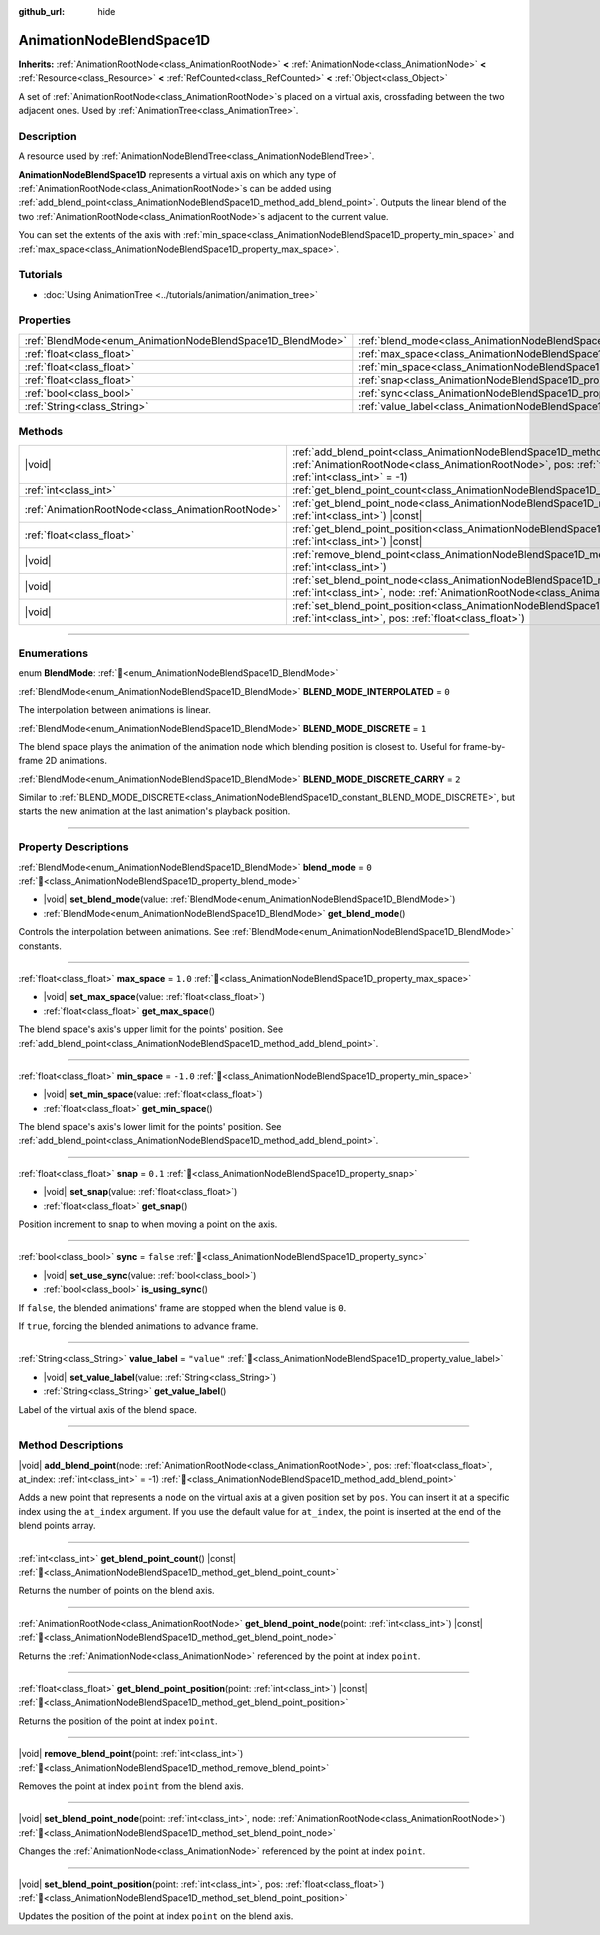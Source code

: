 :github_url: hide

.. DO NOT EDIT THIS FILE!!!
.. Generated automatically from Redot engine sources.
.. Generator: https://github.com/Redot-Engine/redot-engine/tree/master/doc/tools/make_rst.py.
.. XML source: https://github.com/Redot-Engine/redot-engine/tree/master/doc/classes/AnimationNodeBlendSpace1D.xml.

.. _class_AnimationNodeBlendSpace1D:

AnimationNodeBlendSpace1D
=========================

**Inherits:** :ref:`AnimationRootNode<class_AnimationRootNode>` **<** :ref:`AnimationNode<class_AnimationNode>` **<** :ref:`Resource<class_Resource>` **<** :ref:`RefCounted<class_RefCounted>` **<** :ref:`Object<class_Object>`

A set of :ref:`AnimationRootNode<class_AnimationRootNode>`\ s placed on a virtual axis, crossfading between the two adjacent ones. Used by :ref:`AnimationTree<class_AnimationTree>`.

.. rst-class:: classref-introduction-group

Description
-----------

A resource used by :ref:`AnimationNodeBlendTree<class_AnimationNodeBlendTree>`.

\ **AnimationNodeBlendSpace1D** represents a virtual axis on which any type of :ref:`AnimationRootNode<class_AnimationRootNode>`\ s can be added using :ref:`add_blend_point<class_AnimationNodeBlendSpace1D_method_add_blend_point>`. Outputs the linear blend of the two :ref:`AnimationRootNode<class_AnimationRootNode>`\ s adjacent to the current value.

You can set the extents of the axis with :ref:`min_space<class_AnimationNodeBlendSpace1D_property_min_space>` and :ref:`max_space<class_AnimationNodeBlendSpace1D_property_max_space>`.

.. rst-class:: classref-introduction-group

Tutorials
---------

- :doc:`Using AnimationTree <../tutorials/animation/animation_tree>`

.. rst-class:: classref-reftable-group

Properties
----------

.. table::
   :widths: auto

   +------------------------------------------------------------+--------------------------------------------------------------------------+-------------+
   | :ref:`BlendMode<enum_AnimationNodeBlendSpace1D_BlendMode>` | :ref:`blend_mode<class_AnimationNodeBlendSpace1D_property_blend_mode>`   | ``0``       |
   +------------------------------------------------------------+--------------------------------------------------------------------------+-------------+
   | :ref:`float<class_float>`                                  | :ref:`max_space<class_AnimationNodeBlendSpace1D_property_max_space>`     | ``1.0``     |
   +------------------------------------------------------------+--------------------------------------------------------------------------+-------------+
   | :ref:`float<class_float>`                                  | :ref:`min_space<class_AnimationNodeBlendSpace1D_property_min_space>`     | ``-1.0``    |
   +------------------------------------------------------------+--------------------------------------------------------------------------+-------------+
   | :ref:`float<class_float>`                                  | :ref:`snap<class_AnimationNodeBlendSpace1D_property_snap>`               | ``0.1``     |
   +------------------------------------------------------------+--------------------------------------------------------------------------+-------------+
   | :ref:`bool<class_bool>`                                    | :ref:`sync<class_AnimationNodeBlendSpace1D_property_sync>`               | ``false``   |
   +------------------------------------------------------------+--------------------------------------------------------------------------+-------------+
   | :ref:`String<class_String>`                                | :ref:`value_label<class_AnimationNodeBlendSpace1D_property_value_label>` | ``"value"`` |
   +------------------------------------------------------------+--------------------------------------------------------------------------+-------------+

.. rst-class:: classref-reftable-group

Methods
-------

.. table::
   :widths: auto

   +---------------------------------------------------+------------------------------------------------------------------------------------------------------------------------------------------------------------------------------------------------------------------------+
   | |void|                                            | :ref:`add_blend_point<class_AnimationNodeBlendSpace1D_method_add_blend_point>`\ (\ node\: :ref:`AnimationRootNode<class_AnimationRootNode>`, pos\: :ref:`float<class_float>`, at_index\: :ref:`int<class_int>` = -1\ ) |
   +---------------------------------------------------+------------------------------------------------------------------------------------------------------------------------------------------------------------------------------------------------------------------------+
   | :ref:`int<class_int>`                             | :ref:`get_blend_point_count<class_AnimationNodeBlendSpace1D_method_get_blend_point_count>`\ (\ ) |const|                                                                                                               |
   +---------------------------------------------------+------------------------------------------------------------------------------------------------------------------------------------------------------------------------------------------------------------------------+
   | :ref:`AnimationRootNode<class_AnimationRootNode>` | :ref:`get_blend_point_node<class_AnimationNodeBlendSpace1D_method_get_blend_point_node>`\ (\ point\: :ref:`int<class_int>`\ ) |const|                                                                                  |
   +---------------------------------------------------+------------------------------------------------------------------------------------------------------------------------------------------------------------------------------------------------------------------------+
   | :ref:`float<class_float>`                         | :ref:`get_blend_point_position<class_AnimationNodeBlendSpace1D_method_get_blend_point_position>`\ (\ point\: :ref:`int<class_int>`\ ) |const|                                                                          |
   +---------------------------------------------------+------------------------------------------------------------------------------------------------------------------------------------------------------------------------------------------------------------------------+
   | |void|                                            | :ref:`remove_blend_point<class_AnimationNodeBlendSpace1D_method_remove_blend_point>`\ (\ point\: :ref:`int<class_int>`\ )                                                                                              |
   +---------------------------------------------------+------------------------------------------------------------------------------------------------------------------------------------------------------------------------------------------------------------------------+
   | |void|                                            | :ref:`set_blend_point_node<class_AnimationNodeBlendSpace1D_method_set_blend_point_node>`\ (\ point\: :ref:`int<class_int>`, node\: :ref:`AnimationRootNode<class_AnimationRootNode>`\ )                                |
   +---------------------------------------------------+------------------------------------------------------------------------------------------------------------------------------------------------------------------------------------------------------------------------+
   | |void|                                            | :ref:`set_blend_point_position<class_AnimationNodeBlendSpace1D_method_set_blend_point_position>`\ (\ point\: :ref:`int<class_int>`, pos\: :ref:`float<class_float>`\ )                                                 |
   +---------------------------------------------------+------------------------------------------------------------------------------------------------------------------------------------------------------------------------------------------------------------------------+

.. rst-class:: classref-section-separator

----

.. rst-class:: classref-descriptions-group

Enumerations
------------

.. _enum_AnimationNodeBlendSpace1D_BlendMode:

.. rst-class:: classref-enumeration

enum **BlendMode**: :ref:`🔗<enum_AnimationNodeBlendSpace1D_BlendMode>`

.. _class_AnimationNodeBlendSpace1D_constant_BLEND_MODE_INTERPOLATED:

.. rst-class:: classref-enumeration-constant

:ref:`BlendMode<enum_AnimationNodeBlendSpace1D_BlendMode>` **BLEND_MODE_INTERPOLATED** = ``0``

The interpolation between animations is linear.

.. _class_AnimationNodeBlendSpace1D_constant_BLEND_MODE_DISCRETE:

.. rst-class:: classref-enumeration-constant

:ref:`BlendMode<enum_AnimationNodeBlendSpace1D_BlendMode>` **BLEND_MODE_DISCRETE** = ``1``

The blend space plays the animation of the animation node which blending position is closest to. Useful for frame-by-frame 2D animations.

.. _class_AnimationNodeBlendSpace1D_constant_BLEND_MODE_DISCRETE_CARRY:

.. rst-class:: classref-enumeration-constant

:ref:`BlendMode<enum_AnimationNodeBlendSpace1D_BlendMode>` **BLEND_MODE_DISCRETE_CARRY** = ``2``

Similar to :ref:`BLEND_MODE_DISCRETE<class_AnimationNodeBlendSpace1D_constant_BLEND_MODE_DISCRETE>`, but starts the new animation at the last animation's playback position.

.. rst-class:: classref-section-separator

----

.. rst-class:: classref-descriptions-group

Property Descriptions
---------------------

.. _class_AnimationNodeBlendSpace1D_property_blend_mode:

.. rst-class:: classref-property

:ref:`BlendMode<enum_AnimationNodeBlendSpace1D_BlendMode>` **blend_mode** = ``0`` :ref:`🔗<class_AnimationNodeBlendSpace1D_property_blend_mode>`

.. rst-class:: classref-property-setget

- |void| **set_blend_mode**\ (\ value\: :ref:`BlendMode<enum_AnimationNodeBlendSpace1D_BlendMode>`\ )
- :ref:`BlendMode<enum_AnimationNodeBlendSpace1D_BlendMode>` **get_blend_mode**\ (\ )

Controls the interpolation between animations. See :ref:`BlendMode<enum_AnimationNodeBlendSpace1D_BlendMode>` constants.

.. rst-class:: classref-item-separator

----

.. _class_AnimationNodeBlendSpace1D_property_max_space:

.. rst-class:: classref-property

:ref:`float<class_float>` **max_space** = ``1.0`` :ref:`🔗<class_AnimationNodeBlendSpace1D_property_max_space>`

.. rst-class:: classref-property-setget

- |void| **set_max_space**\ (\ value\: :ref:`float<class_float>`\ )
- :ref:`float<class_float>` **get_max_space**\ (\ )

The blend space's axis's upper limit for the points' position. See :ref:`add_blend_point<class_AnimationNodeBlendSpace1D_method_add_blend_point>`.

.. rst-class:: classref-item-separator

----

.. _class_AnimationNodeBlendSpace1D_property_min_space:

.. rst-class:: classref-property

:ref:`float<class_float>` **min_space** = ``-1.0`` :ref:`🔗<class_AnimationNodeBlendSpace1D_property_min_space>`

.. rst-class:: classref-property-setget

- |void| **set_min_space**\ (\ value\: :ref:`float<class_float>`\ )
- :ref:`float<class_float>` **get_min_space**\ (\ )

The blend space's axis's lower limit for the points' position. See :ref:`add_blend_point<class_AnimationNodeBlendSpace1D_method_add_blend_point>`.

.. rst-class:: classref-item-separator

----

.. _class_AnimationNodeBlendSpace1D_property_snap:

.. rst-class:: classref-property

:ref:`float<class_float>` **snap** = ``0.1`` :ref:`🔗<class_AnimationNodeBlendSpace1D_property_snap>`

.. rst-class:: classref-property-setget

- |void| **set_snap**\ (\ value\: :ref:`float<class_float>`\ )
- :ref:`float<class_float>` **get_snap**\ (\ )

Position increment to snap to when moving a point on the axis.

.. rst-class:: classref-item-separator

----

.. _class_AnimationNodeBlendSpace1D_property_sync:

.. rst-class:: classref-property

:ref:`bool<class_bool>` **sync** = ``false`` :ref:`🔗<class_AnimationNodeBlendSpace1D_property_sync>`

.. rst-class:: classref-property-setget

- |void| **set_use_sync**\ (\ value\: :ref:`bool<class_bool>`\ )
- :ref:`bool<class_bool>` **is_using_sync**\ (\ )

If ``false``, the blended animations' frame are stopped when the blend value is ``0``.

If ``true``, forcing the blended animations to advance frame.

.. rst-class:: classref-item-separator

----

.. _class_AnimationNodeBlendSpace1D_property_value_label:

.. rst-class:: classref-property

:ref:`String<class_String>` **value_label** = ``"value"`` :ref:`🔗<class_AnimationNodeBlendSpace1D_property_value_label>`

.. rst-class:: classref-property-setget

- |void| **set_value_label**\ (\ value\: :ref:`String<class_String>`\ )
- :ref:`String<class_String>` **get_value_label**\ (\ )

Label of the virtual axis of the blend space.

.. rst-class:: classref-section-separator

----

.. rst-class:: classref-descriptions-group

Method Descriptions
-------------------

.. _class_AnimationNodeBlendSpace1D_method_add_blend_point:

.. rst-class:: classref-method

|void| **add_blend_point**\ (\ node\: :ref:`AnimationRootNode<class_AnimationRootNode>`, pos\: :ref:`float<class_float>`, at_index\: :ref:`int<class_int>` = -1\ ) :ref:`🔗<class_AnimationNodeBlendSpace1D_method_add_blend_point>`

Adds a new point that represents a ``node`` on the virtual axis at a given position set by ``pos``. You can insert it at a specific index using the ``at_index`` argument. If you use the default value for ``at_index``, the point is inserted at the end of the blend points array.

.. rst-class:: classref-item-separator

----

.. _class_AnimationNodeBlendSpace1D_method_get_blend_point_count:

.. rst-class:: classref-method

:ref:`int<class_int>` **get_blend_point_count**\ (\ ) |const| :ref:`🔗<class_AnimationNodeBlendSpace1D_method_get_blend_point_count>`

Returns the number of points on the blend axis.

.. rst-class:: classref-item-separator

----

.. _class_AnimationNodeBlendSpace1D_method_get_blend_point_node:

.. rst-class:: classref-method

:ref:`AnimationRootNode<class_AnimationRootNode>` **get_blend_point_node**\ (\ point\: :ref:`int<class_int>`\ ) |const| :ref:`🔗<class_AnimationNodeBlendSpace1D_method_get_blend_point_node>`

Returns the :ref:`AnimationNode<class_AnimationNode>` referenced by the point at index ``point``.

.. rst-class:: classref-item-separator

----

.. _class_AnimationNodeBlendSpace1D_method_get_blend_point_position:

.. rst-class:: classref-method

:ref:`float<class_float>` **get_blend_point_position**\ (\ point\: :ref:`int<class_int>`\ ) |const| :ref:`🔗<class_AnimationNodeBlendSpace1D_method_get_blend_point_position>`

Returns the position of the point at index ``point``.

.. rst-class:: classref-item-separator

----

.. _class_AnimationNodeBlendSpace1D_method_remove_blend_point:

.. rst-class:: classref-method

|void| **remove_blend_point**\ (\ point\: :ref:`int<class_int>`\ ) :ref:`🔗<class_AnimationNodeBlendSpace1D_method_remove_blend_point>`

Removes the point at index ``point`` from the blend axis.

.. rst-class:: classref-item-separator

----

.. _class_AnimationNodeBlendSpace1D_method_set_blend_point_node:

.. rst-class:: classref-method

|void| **set_blend_point_node**\ (\ point\: :ref:`int<class_int>`, node\: :ref:`AnimationRootNode<class_AnimationRootNode>`\ ) :ref:`🔗<class_AnimationNodeBlendSpace1D_method_set_blend_point_node>`

Changes the :ref:`AnimationNode<class_AnimationNode>` referenced by the point at index ``point``.

.. rst-class:: classref-item-separator

----

.. _class_AnimationNodeBlendSpace1D_method_set_blend_point_position:

.. rst-class:: classref-method

|void| **set_blend_point_position**\ (\ point\: :ref:`int<class_int>`, pos\: :ref:`float<class_float>`\ ) :ref:`🔗<class_AnimationNodeBlendSpace1D_method_set_blend_point_position>`

Updates the position of the point at index ``point`` on the blend axis.

.. |virtual| replace:: :abbr:`virtual (This method should typically be overridden by the user to have any effect.)`
.. |const| replace:: :abbr:`const (This method has no side effects. It doesn't modify any of the instance's member variables.)`
.. |vararg| replace:: :abbr:`vararg (This method accepts any number of arguments after the ones described here.)`
.. |constructor| replace:: :abbr:`constructor (This method is used to construct a type.)`
.. |static| replace:: :abbr:`static (This method doesn't need an instance to be called, so it can be called directly using the class name.)`
.. |operator| replace:: :abbr:`operator (This method describes a valid operator to use with this type as left-hand operand.)`
.. |bitfield| replace:: :abbr:`BitField (This value is an integer composed as a bitmask of the following flags.)`
.. |void| replace:: :abbr:`void (No return value.)`
